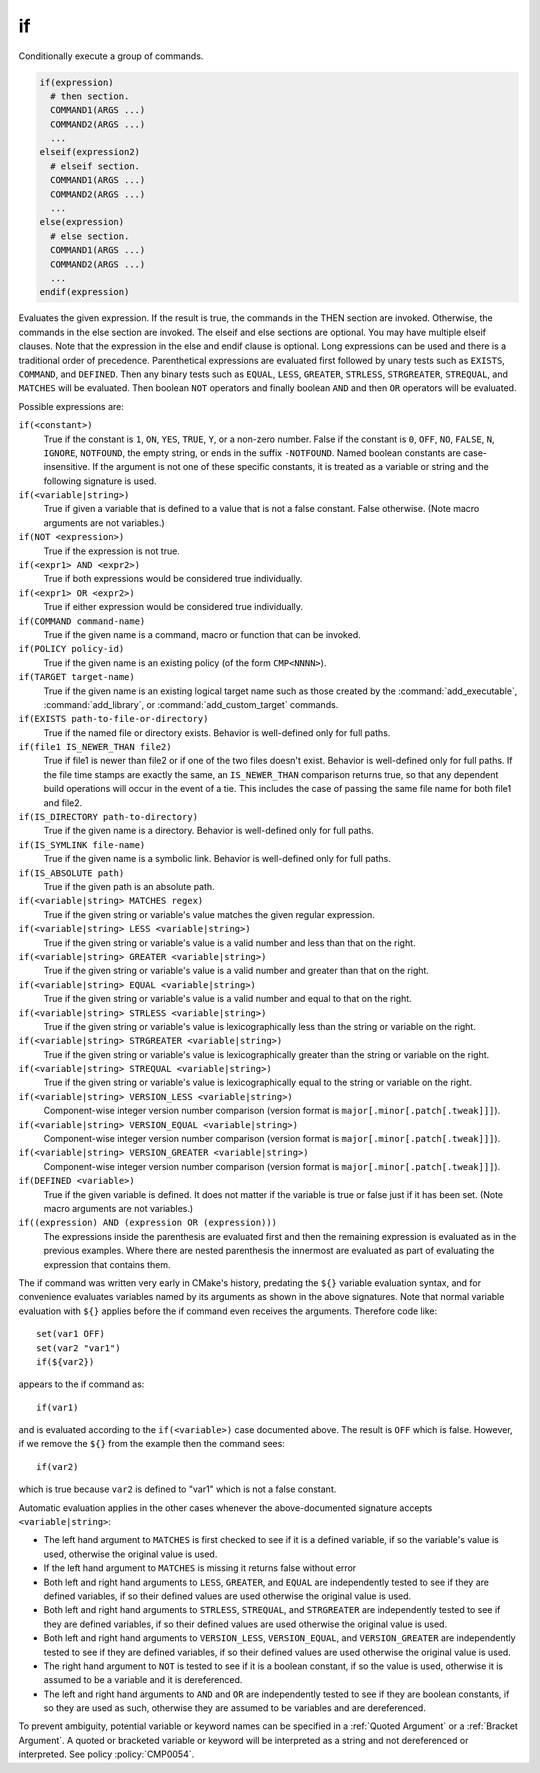 if
--

Conditionally execute a group of commands.

.. code-block:: cmake

 if(expression)
   # then section.
   COMMAND1(ARGS ...)
   COMMAND2(ARGS ...)
   ...
 elseif(expression2)
   # elseif section.
   COMMAND1(ARGS ...)
   COMMAND2(ARGS ...)
   ...
 else(expression)
   # else section.
   COMMAND1(ARGS ...)
   COMMAND2(ARGS ...)
   ...
 endif(expression)

Evaluates the given expression.  If the result is true, the commands
in the THEN section are invoked.  Otherwise, the commands in the else
section are invoked.  The elseif and else sections are optional.  You
may have multiple elseif clauses.  Note that the expression in the
else and endif clause is optional.  Long expressions can be used and
there is a traditional order of precedence.  Parenthetical expressions
are evaluated first followed by unary tests such as ``EXISTS``,
``COMMAND``, and ``DEFINED``.  Then any binary tests such as
``EQUAL``, ``LESS``, ``GREATER``, ``STRLESS``, ``STRGREATER``,
``STREQUAL``, and ``MATCHES`` will be evaluated.  Then boolean ``NOT``
operators and finally boolean ``AND`` and then ``OR`` operators will
be evaluated.

Possible expressions are:

``if(<constant>)``
 True if the constant is ``1``, ``ON``, ``YES``, ``TRUE``, ``Y``,
 or a non-zero number.  False if the constant is ``0``, ``OFF``,
 ``NO``, ``FALSE``, ``N``, ``IGNORE``, ``NOTFOUND``, the empty string,
 or ends in the suffix ``-NOTFOUND``.  Named boolean constants are
 case-insensitive.  If the argument is not one of these specific
 constants, it is treated as a variable or string and the following
 signature is used.

``if(<variable|string>)``
 True if given a variable that is defined to a value that is not a false
 constant.  False otherwise.  (Note macro arguments are not variables.)

``if(NOT <expression>)``
 True if the expression is not true.

``if(<expr1> AND <expr2>)``
 True if both expressions would be considered true individually.

``if(<expr1> OR <expr2>)``
 True if either expression would be considered true individually.

``if(COMMAND command-name)``
 True if the given name is a command, macro or function that can be
 invoked.

``if(POLICY policy-id)``
 True if the given name is an existing policy (of the form ``CMP<NNNN>``).

``if(TARGET target-name)``
 True if the given name is an existing logical target name such as those
 created by the :command:`add_executable`, :command:`add_library`, or
 :command:`add_custom_target` commands.

``if(EXISTS path-to-file-or-directory)``
 True if the named file or directory exists.  Behavior is well-defined
 only for full paths.

``if(file1 IS_NEWER_THAN file2)``
 True if file1 is newer than file2 or if one of the two files doesn't
 exist.  Behavior is well-defined only for full paths.  If the file
 time stamps are exactly the same, an ``IS_NEWER_THAN`` comparison returns
 true, so that any dependent build operations will occur in the event
 of a tie.  This includes the case of passing the same file name for
 both file1 and file2.

``if(IS_DIRECTORY path-to-directory)``
 True if the given name is a directory.  Behavior is well-defined only
 for full paths.

``if(IS_SYMLINK file-name)``
 True if the given name is a symbolic link.  Behavior is well-defined
 only for full paths.

``if(IS_ABSOLUTE path)``
 True if the given path is an absolute path.

``if(<variable|string> MATCHES regex)``
 True if the given string or variable's value matches the given regular
 expression.

``if(<variable|string> LESS <variable|string>)``
 True if the given string or variable's value is a valid number and less
 than that on the right.

``if(<variable|string> GREATER <variable|string>)``
 True if the given string or variable's value is a valid number and greater
 than that on the right.

``if(<variable|string> EQUAL <variable|string>)``
 True if the given string or variable's value is a valid number and equal
 to that on the right.

``if(<variable|string> STRLESS <variable|string>)``
 True if the given string or variable's value is lexicographically less
 than the string or variable on the right.

``if(<variable|string> STRGREATER <variable|string>)``
 True if the given string or variable's value is lexicographically greater
 than the string or variable on the right.

``if(<variable|string> STREQUAL <variable|string>)``
 True if the given string or variable's value is lexicographically equal
 to the string or variable on the right.

``if(<variable|string> VERSION_LESS <variable|string>)``
 Component-wise integer version number comparison (version format is
 ``major[.minor[.patch[.tweak]]]``).

``if(<variable|string> VERSION_EQUAL <variable|string>)``
 Component-wise integer version number comparison (version format is
 ``major[.minor[.patch[.tweak]]]``).

``if(<variable|string> VERSION_GREATER <variable|string>)``
 Component-wise integer version number comparison (version format is
 ``major[.minor[.patch[.tweak]]]``).

``if(DEFINED <variable>)``
 True if the given variable is defined.  It does not matter if the
 variable is true or false just if it has been set.  (Note macro
 arguments are not variables.)

``if((expression) AND (expression OR (expression)))``
 The expressions inside the parenthesis are evaluated first and then
 the remaining expression is evaluated as in the previous examples.
 Where there are nested parenthesis the innermost are evaluated as part
 of evaluating the expression that contains them.

The if command was written very early in CMake's history, predating
the ``${}`` variable evaluation syntax, and for convenience evaluates
variables named by its arguments as shown in the above signatures.
Note that normal variable evaluation with ``${}`` applies before the if
command even receives the arguments.  Therefore code like::

 set(var1 OFF)
 set(var2 "var1")
 if(${var2})

appears to the if command as::

 if(var1)

and is evaluated according to the ``if(<variable>)`` case documented
above.  The result is ``OFF`` which is false.  However, if we remove the
``${}`` from the example then the command sees::

 if(var2)

which is true because ``var2`` is defined to "var1" which is not a false
constant.

Automatic evaluation applies in the other cases whenever the
above-documented signature accepts ``<variable|string>``:

* The left hand argument to ``MATCHES`` is first checked to see if it is
  a defined variable, if so the variable's value is used, otherwise the
  original value is used.

* If the left hand argument to ``MATCHES`` is missing it returns false
  without error

* Both left and right hand arguments to ``LESS``, ``GREATER``, and
  ``EQUAL`` are independently tested to see if they are defined
  variables, if so their defined values are used otherwise the original
  value is used.

* Both left and right hand arguments to ``STRLESS``, ``STREQUAL``, and
  ``STRGREATER`` are independently tested to see if they are defined
  variables, if so their defined values are used otherwise the original
  value is used.

* Both left and right hand arguments to ``VERSION_LESS``,
  ``VERSION_EQUAL``, and ``VERSION_GREATER`` are independently tested
  to see if they are defined variables, if so their defined values are
  used otherwise the original value is used.

* The right hand argument to ``NOT`` is tested to see if it is a boolean
  constant, if so the value is used, otherwise it is assumed to be a
  variable and it is dereferenced.

* The left and right hand arguments to ``AND`` and ``OR`` are independently
  tested to see if they are boolean constants, if so they are used as
  such, otherwise they are assumed to be variables and are dereferenced.

To prevent ambiguity, potential variable or keyword names can be
specified in a :ref:`Quoted Argument` or a :ref:`Bracket Argument`.
A quoted or bracketed variable or keyword will be interpreted as a
string and not dereferenced or interpreted.
See policy :policy:`CMP0054`.
